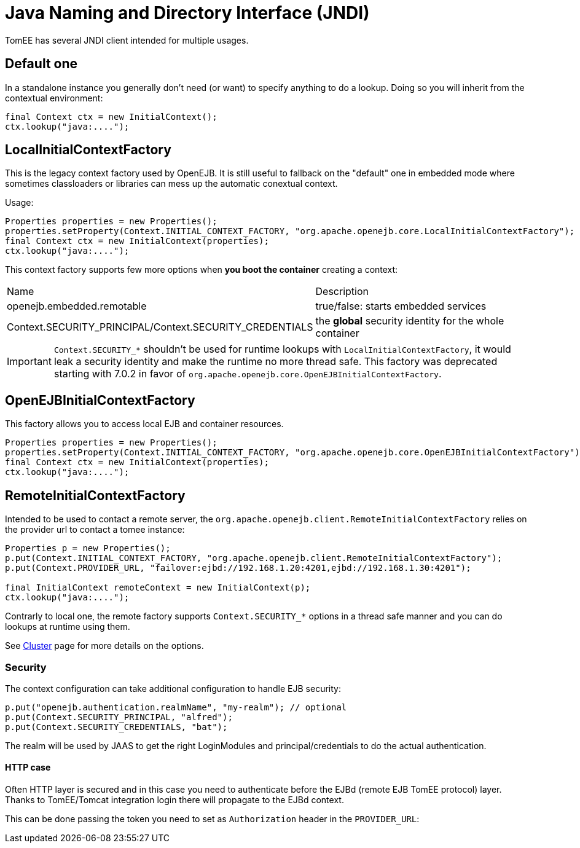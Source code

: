 = Java Naming and Directory Interface (JNDI)
:jbake-date: 2018-12-05
:jbake-type: page
:jbake-status: published

TomEE has several JNDI client intended for multiple usages.

== Default one

In a standalone instance you generally don't need (or want) to specify anything
to do a lookup. Doing so you will inherit from the contextual environment:

[source,java]
----
final Context ctx = new InitialContext();
ctx.lookup("java:....");
----

== LocalInitialContextFactory

This is the legacy context factory used by OpenEJB. It is still useful to fallback
on the "default" one in embedded mode where sometimes classloaders or libraries can mess
up the automatic conextual context.

Usage:

[source,java]
----
Properties properties = new Properties();
properties.setProperty(Context.INITIAL_CONTEXT_FACTORY, "org.apache.openejb.core.LocalInitialContextFactory");
final Context ctx = new InitialContext(properties);
ctx.lookup("java:....");
----

This context factory supports few more options when *you boot the container* creating a context:

|===
| Name | Description
| openejb.embedded.remotable | true/false: starts embedded services
| Context.SECURITY_PRINCIPAL/Context.SECURITY_CREDENTIALS | the *global* security identity for the whole container
|===

IMPORTANT: `Context.SECURITY_*` shouldn't be used for runtime lookups with `LocalInitialContextFactory`, it would leak a security identity and make the runtime no more thread safe.
This factory was deprecated starting with 7.0.2 in favor of `org.apache.openejb.core.OpenEJBInitialContextFactory`.

== OpenEJBInitialContextFactory

This factory allows you to access local EJB and container resources.

[source,java]
----
Properties properties = new Properties();
properties.setProperty(Context.INITIAL_CONTEXT_FACTORY, "org.apache.openejb.core.OpenEJBInitialContextFactory");
final Context ctx = new InitialContext(properties);
ctx.lookup("java:....");
----

== RemoteInitialContextFactory

Intended to be used to contact a remote server, the `org.apache.openejb.client.RemoteInitialContextFactory` relies on the provider url
to contact a tomee instance:

[source,java]
----
Properties p = new Properties();
p.put(Context.INITIAL_CONTEXT_FACTORY, "org.apache.openejb.client.RemoteInitialContextFactory");
p.put(Context.PROVIDER_URL, "failover:ejbd://192.168.1.20:4201,ejbd://192.168.1.30:4201");

final InitialContext remoteContext = new InitialContext(p);
ctx.lookup("java:....");
----

Contrarly to local one, the remote factory supports `Context.SECURITY_*` options in a thread safe manner and you can do lookups at runtime using them.

See link:../../admin/cluster/index.html[Cluster] page for more details on the options.

=== Security

The context configuration can take additional configuration to handle EJB security:

[source,properties]
----
p.put("openejb.authentication.realmName", "my-realm"); // optional
p.put(Context.SECURITY_PRINCIPAL, "alfred");
p.put(Context.SECURITY_CREDENTIALS, "bat");
----

The realm will be used by JAAS to get the right LoginModules and principal/credentials to
do the actual authentication.

==== HTTP case

Often HTTP layer is secured and in this case you need to authenticate before the EJBd (remote EJB TomEE protocol) layer.
Thanks to TomEE/Tomcat integration login there will propagate to the EJBd context.

This can be done passing the token you need to set as `Authorization` header in the `PROVIDER_URL`:
